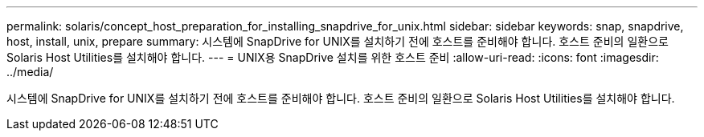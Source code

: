 ---
permalink: solaris/concept_host_preparation_for_installing_snapdrive_for_unix.html 
sidebar: sidebar 
keywords: snap, snapdrive, host, install, unix, prepare 
summary: 시스템에 SnapDrive for UNIX를 설치하기 전에 호스트를 준비해야 합니다. 호스트 준비의 일환으로 Solaris Host Utilities를 설치해야 합니다. 
---
= UNIX용 SnapDrive 설치를 위한 호스트 준비
:allow-uri-read: 
:icons: font
:imagesdir: ../media/


[role="lead"]
시스템에 SnapDrive for UNIX를 설치하기 전에 호스트를 준비해야 합니다. 호스트 준비의 일환으로 Solaris Host Utilities를 설치해야 합니다.
